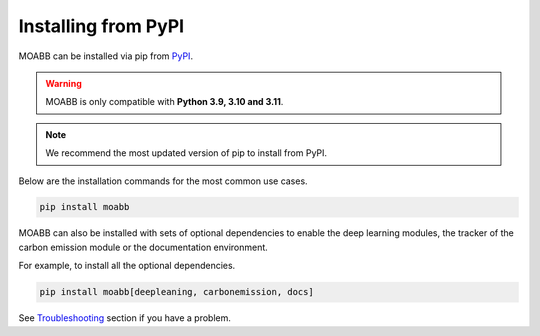 .. _install_pip:

Installing from PyPI
~~~~~~~~~~~~~~~~~~~~

MOABB can be installed via pip from `PyPI <https://pypi.org/project/moabb>`__.

.. warning::
    MOABB is only compatible with **Python 3.9, 3.10 and 3.11**.

.. note::
    We recommend the most updated version of pip to install from PyPI.

Below are the installation commands for the most common use cases.

.. code-block:: bash

   pip install moabb

MOABB can also be installed with sets of optional dependencies to enable the deep learning modules, the tracker of the carbon emission module or the documentation environment.

For example, to install all the optional dependencies.

.. code-block:: bash

   pip install moabb[deepleaning, carbonemission, docs]

See `Troubleshooting <moabb.Troubleshooting.com>`__ section if you have a problem.
